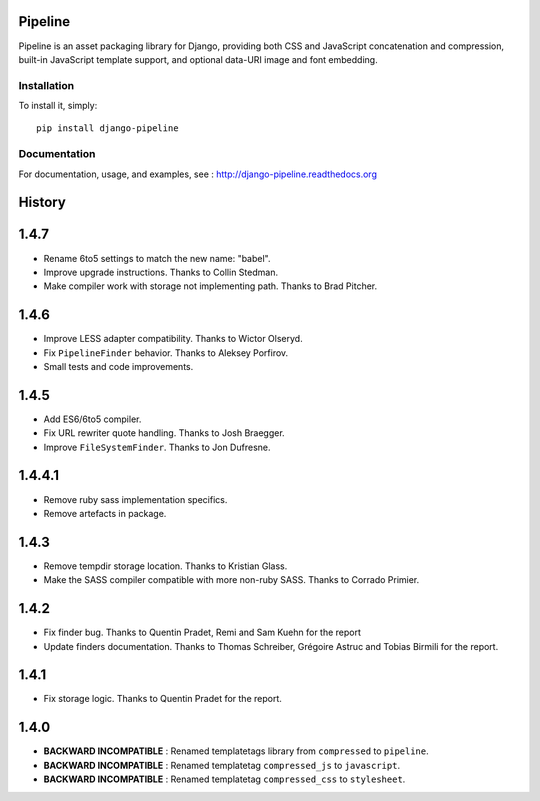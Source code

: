 Pipeline
========

Pipeline is an asset packaging library for Django, providing both CSS and
JavaScript concatenation and compression, built-in JavaScript template support,
and optional data-URI image and font embedding.

Installation
------------

To install it, simply: ::

    pip install django-pipeline


Documentation
-------------

For documentation, usage, and examples, see :
http://django-pipeline.readthedocs.org


.. :changelog:

History
=======

1.4.7
=====

* Rename 6to5 settings to match the new name: "babel".
* Improve upgrade instructions. Thanks to Collin Stedman.
* Make compiler work with storage not implementing path. Thanks to Brad Pitcher.

1.4.6
=====

* Improve LESS adapter compatibility. Thanks to Wictor Olseryd.
* Fix ``PipelineFinder`` behavior. Thanks to Aleksey Porfirov.
* Small tests and code improvements.

1.4.5
=====

* Add ES6/6to5 compiler.
* Fix URL rewriter quote handling. Thanks to Josh Braegger.
* Improve ``FileSystemFinder``. Thanks to Jon Dufresne.

1.4.4.1
=======

* Remove ruby sass implementation specifics.
* Remove artefacts in package.

1.4.3
=====

* Remove tempdir storage location. Thanks to Kristian Glass.
* Make the SASS compiler compatible with more non-ruby SASS. Thanks to Corrado Primier.

1.4.2
=====

* Fix finder bug. Thanks to Quentin Pradet, Remi and Sam Kuehn for the report
* Update finders documentation. Thanks to Thomas Schreiber, Grégoire Astruc and Tobias Birmili for the report.

1.4.1
=====

* Fix storage logic. Thanks to Quentin Pradet for the report.

1.4.0
=====

* **BACKWARD INCOMPATIBLE** : Renamed templatetags library from ``compressed`` to ``pipeline``.
* **BACKWARD INCOMPATIBLE** : Renamed templatetag ``compressed_js`` to ``javascript``.
* **BACKWARD INCOMPATIBLE** : Renamed templatetag ``compressed_css`` to ``stylesheet``.


